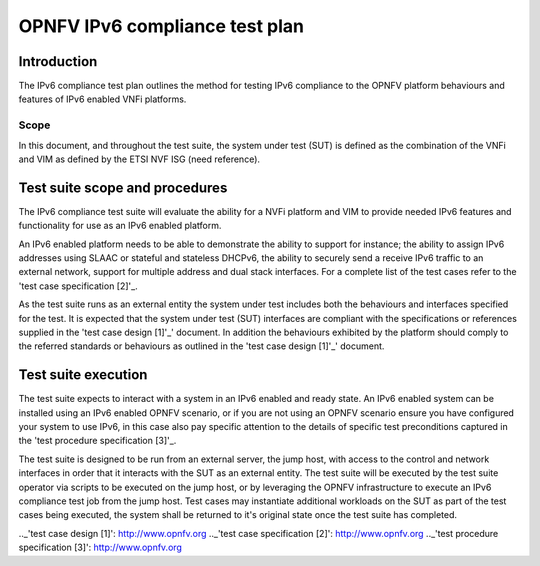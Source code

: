 .. This work is licensed under a Creative Commons Attribution 4.0 International License.
.. http://creativecommons.org/licenses/by/4.0
.. (c) Christopher Price (Ericsson AB) and others

*******************************
OPNFV IPv6 compliance test plan
*******************************

============
Introduction
============

The IPv6 compliance test plan outlines the method for testing IPv6 compliance to the OPNFV
platform behaviours and features of IPv6 enabled VNFi platforms.

Scope
-----

In this document, and throughout the test suite, the system under test (SUT) is defined as
the combination of the VNFi and VIM as defined by the ETSI NVF ISG (need reference).

===============================
Test suite scope and procedures
===============================

The IPv6 compliance test suite will evaluate the ability for a NVFi platform and VIM to provide
needed IPv6 features and functionality for use as an IPv6 enabled platform.

An IPv6 enabled platform needs to be able to demonstrate the ability to support for instance;
the ability to assign IPv6 addresses using SLAAC or stateful and stateless DHCPv6, the ability
to securely send a receive IPv6 traffic to an external network, support for multiple address
and dual stack interfaces.  For a complete list of the test cases refer to the 'test case specification [2]'_.

As the test suite runs as an external entity the system under test includes both the behaviours
and interfaces specified for the test.  It is expected that the system under test (SUT) interfaces
are compliant with the specifications or references supplied in the 'test case design [1]'_' document.
In addition the behaviours exhibited by the platform should comply to the referred standards
or behaviours as outlined in the 'test case design [1]'_' document.

====================
Test suite execution
====================

The test suite expects to interact with a system in an IPv6 enabled and ready state.  An IPv6
enabled system can be installed using an IPv6 enabled OPNFV scenario, or if you are not using
an OPNFV scenario ensure you have configured your system to use IPv6, in this case also pay
specific attention to the details of specific test preconditions captured in the
'test procedure specification [3]'_.

The test suite is designed to be run from an external server, the jump host, with access to the
control and network interfaces in order that it interacts with the SUT as an external entity.
The test suite will be executed by the test suite operator via scripts to be executed on the
jump host, or by leveraging the OPNFV infrastructure to execute an IPv6 compliance test job
from the jump host. Test cases may instantiate additional workloads on the SUT as part of the
test cases being executed, the system shall be returned to it's original state once the test
suite has completed.



.._'test case design [1]': http://www.opnfv.org
.._'test case specification [2]': http://www.opnfv.org
.._'test procedure specification [3]': http://www.opnfv.org

